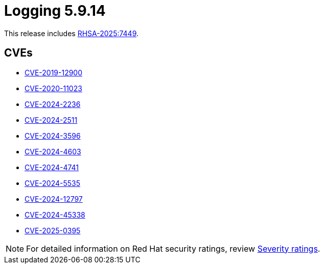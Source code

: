 // Module included in the following assemblies:
//
// * observability/logging/logging_release_notes/logging-5-9-release-notes.adoc

:_mod-docs-content-type: REFERENCE
[id="logging-release-notes-5-9-14_{context}"]
= Logging 5.9.14

This release includes link:https://access.redhat.com/errata/RHSA-2025:7449[RHSA-2025:7449].

[id="logging-release-notes-5-9-14-cves_{context}"]
== CVEs

* link:https://access.redhat.com/security/cve/CVE-2019-12900[CVE-2019-12900]
* link:https://access.redhat.com/security/cve/CVE-2020-11023[CVE-2020-11023]
* link:https://access.redhat.com/security/cve/CVE-2024-2236[CVE-2024-2236]
* link:https://access.redhat.com/security/cve/CVE-2024-2511[CVE-2024-2511]
* link:https://access.redhat.com/security/cve/CVE-2024-3596[CVE-2024-3596]
* link:https://access.redhat.com/security/cve/CVE-2024-4603[CVE-2024-4603]
* link:https://access.redhat.com/security/cve/CVE-2024-4741[CVE-2024-4741]
* link:https://access.redhat.com/security/cve/CVE-2024-5535[CVE-2024-5535]
* link:https://access.redhat.com/security/cve/CVE-2024-12797[CVE-2024-12797]
* link:https://access.redhat.com/security/cve/CVE-2024-45338[CVE-2024-45338]
* link:https://access.redhat.com/security/cve/CVE-2025-0395[CVE-2025-0395]


[NOTE]
====
For detailed information on Red{nbsp}Hat security ratings, review link:https://access.redhat.com/security/updates/classification/#low[Severity ratings].
====